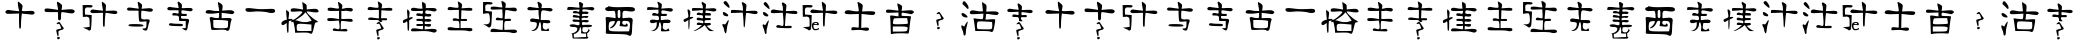 SplineFontDB: 3.0
FontName: TwentyCharacters
FullName: Twenty Characters for Amino Acids
FamilyName: TwentyCharacters
Weight: Book
Copyright: Created by Jon Stahlhacke, Matt Oates, Ben Smithers, Chris Musselle, Original Glyphs by Kristian Rother. Made with FontForge 2.0 (http://fontforge.sf.net)
UComments: "2013-11-11: Created." 
Version: 001.000
ItalicAngle: 0
UnderlinePosition: -100
UnderlineWidth: 50
Ascent: 800
Descent: 200
LayerCount: 2
Layer: 0 0 "Back"  1
Layer: 1 0 "Fore"  0
NeedsXUIDChange: 1
XUID: [1021 952 1641378874 13076460]
OS2Version: 0
OS2_WeightWidthSlopeOnly: 0
OS2_UseTypoMetrics: 1
CreationTime: 1384195687
ModificationTime: 1384263085
OS2TypoAscent: 0
OS2TypoAOffset: 1
OS2TypoDescent: 0
OS2TypoDOffset: 1
OS2TypoLinegap: 0
OS2WinAscent: 0
OS2WinAOffset: 1
OS2WinDescent: 0
OS2WinDOffset: 1
HheadAscent: 0
HheadAOffset: 1
HheadDescent: 0
HheadDOffset: 1
OS2Vendor: 'PfEd'
MarkAttachClasses: 1
DEI: 91125
Encoding: ISO8859-1
UnicodeInterp: none
NameList: Adobe Glyph List
DisplaySize: -48
AntiAlias: 1
FitToEm: 1
WinInfo: 0 32 10
BeginPrivate: 0
EndPrivate
BeginChars: 256 52

StartChar: A
Encoding: 65 65 0
Width: 1000
VWidth: 0
Flags: H
LayerCount: 2
Fore
SplineSet
453.528 780 m 0
 461.79 780 491.716 758.67 520.184 732.668 c 0
 567.827 689.152 571.014 680.457 557.963 622.588 c 0
 550.164 588.011 546.91 554.406 550.798 548.116 c 0
 554.685 541.826 619.16 540.619 694.097 545.294 c 0
 806.901 552.331 834.203 549.215 852.594 527.056 c 0
 888.659 483.6 845.969 445.939 772.911 456.709 c 0
 740.735 461.452 676.605 470.36 630.48 476.467 c 2
 546.672 487.54 l 1
 536.033 399.172 l 2
 530.207 350.648 525.473 264.661 525.395 208.107 c 0
 525.263 113.17 514.709 88.3037 486.747 116.266 c 0
 480.715 122.298 475.892 208.3 475.892 307.331 c 2
 475.892 487.54 l 1
 317.395 481.461 l 2
 178.3 476.252 156.505 479.24 140.441 505.344 c 0
 115.748 545.472 170.543 588.442 229.026 574.822 c 0
 251.648 569.554 317.492 560.718 375.365 555.064 c 2
 480.668 544.643 l 1
 469.812 588.283 l 2
 447.72 676.308 438.881 780 453.528 780 c 0
EndSplineSet
EndChar

StartChar: B
Encoding: 66 66 1
Width: 1000
VWidth: 0
Flags: H
LayerCount: 2
Fore
SplineSet
429.619 777.788 m 0
 440.266 778.223 468.833 762.702 498.605 739.994 c 0
 554.855 697.09 559.513 687.314 549.149 632.075 c 2
 537.766 571.285 l 1
 674.6 582.896 l 2
 781.015 591.771 819.221 588.644 845.358 569.235 c 0
 872.479 549.098 875.143 538.149 859.474 512.999 c 0
 837.972 478.485 807.304 477.071 654.792 503.437 c 0
 597.859 513.279 545.338 517.762 538.221 513.455 c 0
 531.104 509.147 525.243 452.907 525.243 388.232 c 1
 530.592 273.82 441.321 313.222 452.614 361.594 c 1
 447.605 516.414 l 1
 283.678 516.414 l 2
 126.749 516.414 119.573 518.107 114.285 555.348 c 0
 106.391 610.945 143.561 618.491 302.119 593.825 c 0
 378.125 582.001 444.709 576.813 450.109 582.213 c 0
 455.51 587.613 450.075 631.141 437.815 678.977 c 0
 425.555 726.812 420.332 770.778 426.203 776.65 c 0
 426.938 777.384 428.098 777.723 429.619 777.788 c 0
489.384 -102.106 m 0
 501.084 -149.361 496.01 -130.322 480.209 -149.361 c 0
 468.315 -163.691 442.939 -163.4 434.263 -149.361 c 0
 421.521 -128.745 420.543 -116.418 442.778 -105.091 c 1
 455.277 -104.863 486.889 -92.0303 489.384 -102.106 c 0
454.568 269.644 m 0
 464.761 275.709 475.286 276.234 484.313 271.128 c 0
 496.37 264.308 506.593 251.29 528.104 215.367 c 0
 548.846 180.729 567.226 154.266 579.425 141.479 c 0
 587.113 133.418 590.351 128.432 592.103 121.95 c 0
 595.529 109.266 590.171 97.9609 576.388 88.8008 c 0
 570.239 84.7148 555.432 79.5078 544.456 77.5723 c 0
 514.515 72.292 474.978 55.7295 464.084 43.9033 c 0
 459.461 38.8838 458.352 32.166 460.287 20.9062 c 0
 474.625 -53.1826 453.437 -180.334 413.873 21.1191 c 0
 408.752 43.0186 406.078 62.459 407.111 70.2725 c 0
 407.549 73.5723 408.015 74.3428 410.913 76.5518 c 0
 412.989 78.1338 418.376 80.8086 425.416 83.7539 c 0
 440.528 90.0742 459.25 95.3174 498.848 104.319 c 0
 516.051 108.229 530.47 111.546 530.89 111.689 c 0
 531.859 112.019 516.958 155.967 508.309 178.288 c 0
 497.283 206.741 489.518 219.182 479.318 224.729 c 0
 470.804 229.359 463.366 229.084 443.81 223.417 c 0
 422.511 217.245 414.594 217.585 413.998 224.696 c 0
 413.78 227.292 417.395 234.54 421.422 239.586 c 0
 429.42 249.604 445.695 264.362 454.568 269.644 c 0
EndSplineSet
EndChar

StartChar: C
Encoding: 67 67 2
Width: 1000
VWidth: 0
Flags: H
LayerCount: 2
Fore
SplineSet
550.155 780 m 0
 555.8 780 580.935 764.655 606.219 745.961 c 0
 648.316 714.838 651.92 705.638 647.467 636.035 c 2
 642.461 559.948 l 1
 772.209 565.354 l 2
 877.083 569.659 905.674 565.981 921.98 546.333 c 0
 954.927 506.635 915.345 471.976 848.296 481.859 c 0
 818.624 486.233 759.482 494.448 716.945 500.08 c 2
 639.657 510.292 l 1
 629.847 428.999 l 2
 624.473 384.249 619.907 304.952 619.835 252.797 c 0
 619.729 178.681 614.797 157.889 597.009 157.889 c 0
 578.086 157.889 574.183 187.614 574.183 334.09 c 2
 574.183 510.292 l 1
 428.016 504.686 l 2
 299.742 499.882 279.843 502.638 265.029 526.711 c 0
 242.257 563.717 292.789 603.345 346.723 590.783 c 0
 367.585 585.925 428.307 577.776 481.677 572.562 c 2
 578.788 563.152 l 1
 568.576 603.198 l 2
 550.515 675.162 539.643 780 550.155 780 c 0
216.374 698.507 m 0
 283.329 698.258 306.54 692.65 312.283 677.684 c 0
 324.994 644.559 286.717 628.733 217.375 638.238 c 0
 138.863 648.999 115.66 623.557 122.065 534.52 c 2
 126.671 469.045 l 1
 210.166 461.436 l 1
 293.662 453.827 l 1
 288.056 279.228 l 2
 285.008 183.263 275.637 96.2373 267.231 85.8066 c 0
 248.473 62.5264 221.638 61.5205 199.955 83.2031 c 0
 190.986 92.1729 157.856 108.255 126.471 119.045 c 2
 69.4053 138.667 l 1
 154.903 149.479 l 1
 240.401 160.092 l 1
 240.401 271.019 l 2
 240.401 400.693 226.975 418.754 134.68 412.58 c 2
 71.0078 408.176 l 1
 68.6045 552.34 l 1
 66.2021 696.505 l 1
 184.938 698.307 l 2
 196.368 698.475 206.809 698.545 216.374 698.507 c 0
EndSplineSet
EndChar

StartChar: D
Encoding: 68 68 3
Width: 1000
VWidth: 0
Flags: H
LayerCount: 2
Fore
SplineSet
447.401 779.992 m 0
 456.496 780.363 480.901 767.104 506.335 747.705 c 0
 554.389 711.053 558.367 702.702 549.514 655.512 c 2
 539.789 603.58 l 1
 656.685 613.5 l 2
 747.592 621.081 780.23 618.409 802.56 601.829 c 0
 825.729 584.626 828.004 575.273 814.619 553.788 c 0
 796.25 524.303 770.051 523.095 639.763 545.619 c 0
 591.126 554.026 546.258 557.856 540.178 554.177 c 0
 534.099 550.497 529.092 502.452 529.092 447.201 c 0
 529.092 348.18 529.817 346.499 571.882 338.086 c 0
 595.353 333.393 637.091 333.224 664.659 337.697 c 0
 727.694 347.927 760.795 316.653 736.041 270.4 c 0
 727.153 253.794 711.666 198.651 701.42 147.864 c 0
 681.353 48.3994 660.49 33.2949 591.721 67.9248 c 0
 546.218 90.8379 550.206 107.214 601.252 107.214 c 0
 651.074 107.214 661.741 127.323 661.741 220.997 c 2
 661.741 288.1 l 1
 583.163 279.931 l 2
 539.914 275.467 497.151 276.446 488.052 282.07 c 0
 478.378 288.049 469.563 347.169 467.046 424.444 c 2
 462.767 556.705 l 1
 322.727 556.705 l 2
 188.665 556.705 182.535 558.151 178.018 589.965 c 0
 171.273 637.462 203.026 643.907 338.48 622.836 c 0
 403.411 612.735 460.293 608.303 464.906 612.916 c 0
 469.52 617.529 464.877 654.714 454.403 695.579 c 0
 443.93 736.444 439.468 774.004 444.483 779.02 c 0
 445.11 779.646 446.102 779.937 447.401 779.992 c 0
345.872 217.885 m 0
 362.547 218.004 380.836 217.861 400.915 217.496 c 0
 553.374 214.719 602.464 201.404 581.996 168.287 c 0
 568.058 145.734 238.746 150.322 219.641 173.344 c 0
 194.259 203.928 229.149 217.053 345.872 217.885 c 0
EndSplineSet
EndChar

StartChar: E
Encoding: 69 69 4
Width: 1000
VWidth: 0
Flags: H
LayerCount: 2
Fore
SplineSet
451.26 779.952 m 0
 463.196 780.83 483.735 769.706 512.069 746.525 c 0
 544.773 719.769 551.612 703.947 547.763 664.752 c 2
 543.041 616.217 l 1
 665.417 621.316 l 2
 764.332 625.376 791.299 621.905 806.679 603.375 c 0
 822.488 584.326 822.359 576.601 806.49 557.484 c 0
 791.994 540.019 772.679 536.539 726.039 543.132 c 0
 515.343 572.914 535.865 574.686 535.865 527.835 c 0
 535.865 487.008 537.955 485.604 603.852 486.476 c 0
 662.585 487.253 671.839 483.634 671.839 458.903 c 0
 671.839 433.624 662.986 430.483 595.92 432.275 c 0
 521.85 434.255 520.074 433.272 524.346 396.394 c 0
 528.546 360.128 532.458 358.689 618.394 357.868 c 0
 733.229 356.769 744.969 344.903 716.03 259.665 c 0
 703.592 223.03 693.367 176.849 693.367 156.93 c 0
 693.367 111.504 669.218 64.9043 646.344 66.2812 c 0
 636.782 66.8564 610.228 79.2725 587.422 93.8535 c 2
 546.063 120.481 l 1
 594.598 125.014 l 1
 643.322 129.735 l 1
 643.322 215.474 l 1
 643.322 301.401 l 1
 557.395 301.401 l 2
 474.591 301.401 471.559 302.781 474.3 337.283 c 0
 481.261 424.907 470.069 437.375 384.406 437.375 c 0
 310.221 437.375 305.35 439.407 309.621 469.479 c 0
 313.229 494.885 323.148 501.543 357.022 501.018 c 0
 380.635 500.651 414.477 495.565 432.186 489.498 c 0
 461.137 479.578 464.29 482.968 464.29 523.869 c 2
 464.29 569.382 l 1
 333.605 564.094 l 2
 219.521 559.582 200.776 562.284 186.867 584.868 c 0
 165.194 620.057 213.326 657.463 264.107 644.923 c 0
 283.784 640.063 337.729 632.419 384.028 627.926 c 2
 468.256 619.616 l 1
 459.947 660.976 l 2
 455.445 683.641 447.524 719.781 442.194 741.426 c 0
 436.084 766.242 439.323 779.073 451.26 779.952 c 0
273.103 247.768 m 0
 281.341 247.621 290.399 246.496 299.92 244.368 c 0
 323.531 239.091 394.457 234.216 457.422 233.604 c 0
 561.993 232.588 571.866 230.097 571.866 203.954 c 0
 571.866 171.387 568.382 170.868 367.151 178.459 c 0
 262.93 182.391 232.425 188.321 225.701 205.843 c 0
 215.913 231.35 237.407 248.401 273.103 247.768 c 0
EndSplineSet
EndChar

StartChar: F
Encoding: 70 70 5
Width: 1000
VWidth: 0
Flags: H
LayerCount: 2
Fore
SplineSet
455.111 779.991 m 4
 463.662 780.312 479.459 771.491 505.673 754.816 c 4
 567.656 715.389 572.802 703.489 561.945 624.288 c 6
 552.426 553.629 l 5
 676.185 561.456 l 6
 778.011 567.991 806.107 564.503 834.427 541.57 c 4
 864.652 517.096 866.14 510.291 846.274 486.354 c 4
 829.395 466.017 809.023 461.463 766.519 468.584 c 4
 735.17 473.837 671.7 482.627 625.412 488.047 c 6
 541.214 497.99 l 5
 541.214 430.716 l 5
 541.214 363.653 l 5
 654.395 368.096 l 6
 774.52 373 809.998 354.421 781.539 301.245 c 4
 773.843 286.866 762.46 235.877 756.363 188.063 c 4
 738.75 49.9082 715.72 23.8613 646.779 63.8818 c 0
 626.769 75.4971 562.669 78.4707 462.092 72.3438 c 0
 377.302 67.1777 299.971 67.9102 290.311 74.0361 c 0
 280.65 80.1621 272.043 119.456 271.271 161.408 c 4
 270.498 203.36 262.01 267.468 252.23 303.783 c 4
 229.628 387.725 246.74 408.601 318.024 383.751 c 4
 346.458 373.839 393.835 365.769 423.378 365.769 c 4
 475.507 365.769 477.112 367.648 477.112 430.928 c 6
 477.112 496.086 l 5
 327.967 492.066 l 6
 174.21 487.968 140.53 495.616 140.53 534.377 c 4
 140.53 576.256 201.78 594.727 277.617 575.631 c 4
 315.853 566.003 377.161 558.071 413.858 558.071 c 6
 480.497 558.071 l 5
 471.824 618.152 l 6
 466.988 651.216 458.058 701.834 452.149 730.488 c 4
 445.214 764.125 444.117 779.581 455.111 779.991 c 4
332.833 317.535 m 5
 332.833 222.547 l 6
 332.833 136.703 336.439 126.851 369.009 120.578 c 4
 426.212 109.561 625.969 108.685 665.607 119.309 c 4
 697.207 127.777 701.571 139.471 701.571 213.238 c 6
 701.571 297.438 l 5
 641.49 307.38 l 6
 608.428 312.845 525.345 317.438 457.015 317.535 c 6
 332.833 317.535 l 5
EndSplineSet
EndChar

StartChar: G
Encoding: 71 71 6
Width: 1000
VWidth: 0
Flags: H
LayerCount: 2
Fore
SplineSet
207.854 619.015 m 4
 173.38 619.093 155.938 612.969 143.528 600.56 c 4
 129.686 586.717 129.551 573.271 142.798 552.294 c 4
 159.106 526.468 189.391 523.896 401.976 528.237 c 4
 534.225 530.938 665.153 525.978 692.542 517.231 c 4
 784.719 487.798 868.022 500.711 879.429 536.587 c 4
 882.973 547.736 879.484 560.967 867.341 575.6 c 4
 848.521 598.277 819.247 600.594 677 591 c 4
 569.972 583.781 460.232 587.16 375.131 600.259 c 4
 293.976 612.75 242.336 618.938 207.854 619.015 c 4
207.85 618.015 m 4
 242.219 617.938 293.839 611.76 374.979 599.271 c 4
 460.179 586.156 569.972 582.779 677.066 590.002 c 4
 819.489 599.607 848.206 597.09 866.571 574.961 c 4
 878.6 560.467 881.88 547.599 878.476 536.89 c 4
 867.431 502.15 785.11 488.723 692.847 518.185 c 4
 665.076 527.052 534.282 531.939 401.956 529.237 c 4
 189.101 524.891 159.494 527.727 143.644 552.827 c 4
 130.52 573.609 130.754 586.371 144.235 599.853 c 4
 156.388 612.004 173.471 618.093 207.85 618.015 c 4
207.852 618.515 m 4
 242.277 618.438 293.907 612.255 375.055 599.765 c 4
 460.205 586.658 569.972 583.279 677.033 590.501 c 4
 819.368 600.101 848.363 597.684 866.956 575.28 c 4
 918.091 513.666 813.459 479.146 692.694 517.708 c 4
 665.115 526.515 534.253 531.439 401.966 528.737 c 4
 189.246 524.393 159.3 527.098 143.221 552.561 c 4
 130.035 573.44 130.22 586.544 143.882 600.206 c 4
 156.162 612.486 173.426 618.593 207.852 618.515 c 4
EndSplineSet
EndChar

StartChar: H
Encoding: 72 72 7
Width: 1000
VWidth: 0
Flags: H
LayerCount: 2
Fore
SplineSet
555.653 780 m 1
 612.04 746.746 l 2
 661.932 717.31 668.221 706.334 668.221 650.496 c 2
 668.221 587.5 l 1
 791.527 598.24 l 2
 894.26 607.202 918.98 604.629 940.24 583.369 c 0
 1003.35 520.257 947.947 497.034 797.104 523.265 c 0
 731.719 534.635 675.168 540.952 671.525 537.31 c 0
 647.667 513.451 824.171 344.368 911.323 307.632 c 2
 957.796 288.011 l 1
 917.107 282.434 l 2
 881.43 277.509 874.105 265.73 857.415 187.63 c 0
 810.869 -30.1816 800.674 -44.8516 726.673 -1.77246 c 0
 710.833 7.44922 630.022 12.1768 538.717 9.38086 c 2
 378.851 4.63086 l 1
 374.307 67.2139 l 2
 371.905 101.646 362.696 167.067 353.652 212.621 c 0
 339.102 285.922 333.447 294.317 305.114 285.325 c 0
 281.578 277.854 276.411 280.339 285.493 295.033 c 0
 294.392 309.432 290.1 312.088 270.415 304.534 c 0
 255.387 298.767 236.804 294.207 228.899 294.207 c 0
 220.996 294.207 214.441 226.542 214.441 144.049 c 0
 214.441 31.0381 209.561 -4.17383 194.819 0.706055 c 0
 181.808 5.01465 173.684 50.1309 170.654 135.58 c 2
 166.11 264.051 l 1
 119.225 230.591 l 2
 83.3691 205.06 67.3682 201.362 51.0645 214.894 c 0
 13.3525 246.191 41.1338 292.595 108.483 310.73 c 2
 171.273 327.667 l 1
 160.326 452.833 l 1
 149.38 577.999 l 1
 191.102 550.941 l 2
 230.491 525.133 231.972 519.029 222.084 433.831 c 2
 211.756 343.984 l 1
 264.012 346.463 l 2
 299.108 348.113 314.875 342.378 312.137 328.906 c 0
 305.475 296.123 397.673 351.172 482.949 430.939 c 0
 596.242 536.911 588.18 550.152 418.095 536.69 c 0
 296.297 527.05 275.936 529.021 267.523 550.941 c 0
 262.179 564.871 267.248 587.569 278.677 601.339 c 0
 299.683 626.649 345.977 625.785 517.442 597.001 c 2
 577.96 586.881 l 1
 566.807 683.544 l 1
 555.653 780 l 1
638.891 513.764 m 0
 632.921 513.067 617.38 497.55 601.507 475.76 c 0
 583.365 450.856 526.339 403.775 474.895 371.248 c 2
 381.33 312.176 l 1
 434.825 303.295 l 2
 554.693 283.561 586.636 281.805 683.505 288.63 c 0
 739.17 292.553 787.354 298.502 790.701 301.849 c 0
 795.317 306.465 702.613 437.034 640.75 513.145 c 0
 640.314 513.68 639.744 513.863 638.891 513.764 c 0
507.322 245.049 m 0
 502.818 245.056 498.577 244.975 494.517 244.843 c 0
 423.052 242.511 417.889 218.077 417.889 146.527 c 0
 417.889 93.7266 425.282 58.8838 437.51 53.7881 c 0
 448.27 49.3047 530.951 47.0107 621.335 48.625 c 2
 785.744 51.5166 l 1
 785.744 137.646 l 1
 785.744 223.774 l 1
 638.891 236.58 l 2
 581.516 241.624 538.846 244.995 507.322 245.049 c 0
EndSplineSet
EndChar

StartChar: I
Encoding: 73 73 8
Width: 1000
VWidth: 0
Flags: H
LayerCount: 2
Fore
SplineSet
458.661 779.97 m 0
 467.982 779.237 485.769 765.221 514.43 743.359 c 0
 559.967 708.627 564.04 699.989 555.593 654.963 c 2
 546.299 605.074 l 1
 657.837 613.61 l 2
 778.018 622.699 821.541 610.188 821.541 566.757 c 0
 821.541 530.275 777.006 518.146 710.571 536.596 c 0
 680.653 544.904 628.648 551.729 595.049 551.771 c 2
 533.969 551.961 l 1
 533.969 450.096 l 1
 533.969 348.231 l 1
 665.045 352.974 l 2
 776.701 357.075 798.494 354.145 812.057 333.057 c 0
 823.906 314.629 823.484 303.891 810.349 290.755 c 0
 796.4 276.807 766.991 276.727 669.978 290.755 c 0
 602.467 300.517 540.99 304.741 533.399 300.05 c 0
 525.809 295.357 519.552 245.73 519.552 189.84 c 2
 519.552 88.165 l 1
 589.548 97.46 l 2
 642.24 104.449 663.756 101.651 676.996 85.6982 c 0
 703.671 53.5576 681.941 34.04 622.934 37.3271 c 0
 593.754 38.9531 513.419 42.4697 444.244 45.1045 c 0
 333.078 49.3389 318.479 53.0381 318.479 76.5938 c 0
 318.479 111.14 352.232 123.598 398.528 105.996 c 0
 471.151 78.3848 490.892 86.8457 490.719 145.831 c 0
 490.633 175.477 486.31 224.935 481.234 255.662 c 2
 472.129 311.432 l 1
 339.725 302.137 l 2
 231.021 294.495 203.901 296.833 189.109 314.656 c 0
 174.611 332.125 174.843 340.862 190.247 359.424 c 0
 209.313 382.396 284.691 381.134 429.828 355.63 c 2
 476.492 347.473 l 1
 476.492 450.476 l 1
 476.492 553.288 l 1
 348.829 550.822 l 2
 209.888 548.011 189.109 553.791 189.109 595.59 c 0
 189.109 633.72 239.732 643.462 340.673 624.802 c 0
 470.854 600.736 481.259 602.65 471.56 648.893 c 0
 451.269 745.634 443.125 781.191 458.661 779.97 c 0
EndSplineSet
EndChar

StartChar: J
Encoding: 74 74 9
Width: 1000
VWidth: 0
Flags: H
LayerCount: 2
Fore
SplineSet
452.679 779.992 m 0
 460.231 780.273 474.164 772.49 497.287 757.782 c 0
 551.257 723.451 557.714 710.755 547.868 656.993 c 2
 539.096 609.771 l 1
 657.615 618.73 l 2
 783.255 628.35 817.637 618.536 809.172 575.429 c 0
 803.676 547.437 776.858 545.062 606.475 557.697 c 2
 535.736 563.11 l 1
 531.63 461.948 l 1
 527.523 360.973 l 1
 602.368 363.025 l 2
 668.442 364.782 677.214 361.683 677.214 336.709 c 0
 677.214 311.383 668.648 308.67 595.836 311.138 c 2
 527.674 313.938 l 1
 602.564 288.721 512.839 245.361 488.329 282.396 c 1
 479.728 325.402 422.521 317.82 347.593 317.82 c 0
 275.827 317.82 195.886 315.487 200.098 345.145 c 0
 204.943 379.268 267.272 391.925 342.959 372.097 c 1
 472.09 357.426 l 1
 472.09 465.494 l 1
 472.09 573.376 l 1
 334.158 568.149 l 2
 200.015 563.107 196.155 563.985 191.747 595.026 c 0
 186.077 634.959 233.97 655.741 294.963 639.821 c 0
 318.47 633.686 366.347 626.614 401.351 624.144 c 0
 471.473 619.193 472.99 622.796 449.879 736.317 c 0
 443.837 765.996 442.968 779.631 452.679 779.992 c 0
450.467 -159.549 m 0
 440.516 -157.933 434.605 -152.302 428.225 -138.356 c 0
 422.208 -125.208 425.981 -114.586 439.244 -107.342 c 0
 442.904 -105.342 475.164 -98.6152 481.092 -98.6152 c 0
 486.814 -98.6152 488.525 -100.109 490.257 -106.62 c 0
 493.312 -118.103 495.926 -132.754 495.338 -135.095 c 0
 494.996 -136.459 492.661 -138.951 490.029 -140.763 c 0
 487.445 -142.54 483.027 -146.373 480.212 -149.28 c 0
 472.022 -157.735 461.556 -161.349 450.467 -159.549 c 0
446.797 -85.0059 m 0
 437.945 -77.5576 426.705 -42.0293 414.402 17.3848 c 0
 408.24 47.1475 407.427 52.4727 407.329 63.6865 c 0
 407.229 75.1006 407.09 74.9043 419.582 80.9062 c 0
 434.52 88.084 457.69 94.6123 516.994 108.352 c 0
 524.557 110.104 530.744 111.926 530.744 112.402 c 0
 530.744 114.097 517.811 152.17 511.355 169.481 c 0
 497.4 206.903 488.855 220.68 476.364 225.899 c 0
 470.319 228.425 461.418 227.729 444.244 223.385 c 0
 426.079 218.791 418.089 218.241 415.241 221.388 c 0
 413.679 223.114 413.586 223.914 414.565 227.186 c 0
 416.379 233.236 421.492 240.214 431.204 249.894 c 0
 441.738 260.392 450.04 266.974 457.744 270.935 c 0
 462.304 273.279 464.526 273.771 470.744 273.806 c 0
 480.222 273.858 486.182 270.984 495.111 262.055 c 0
 503.036 254.13 510.652 243.148 530.25 211.385 c 0
 553.336 173.969 564.965 157.488 582.729 137.013 c 0
 602.025 114.771 592.713 92.2979 559.744 81.5449 c 0
 556.169 80.3789 546.953 78.0186 539.265 76.3008 c 0
 502.884 68.1699 467.492 51.6533 461.569 40.042 c 0
 459.019 35.0439 458.882 26.9219 461.134 14.2158 c 0
 467.527 -21.8633 464.314 -75.2324 455.154 -85.1172 c 0
 452.225 -88.2783 450.661 -88.2578 446.797 -85.0059 c 0
EndSplineSet
EndChar

StartChar: K
Encoding: 75 75 10
Width: 1000
VWidth: 0
Flags: H
LayerCount: 2
Fore
SplineSet
554 768 m 4
 554.368 768.087 554.726 768.005 555.139 767.81 c 4
 642.736 726.516 646.185 722.601 646.185 666.711 c 6
 646.185 610.944 l 5
 762.458 613.411 l 6
 853.135 615.347 883.73 610.688 902.062 592.356 c 4
 923.785 570.633 923.753 567.197 901.113 544.557 c 4
 879.433 522.876 866.946 522.036 792.807 537.349 c 4
 656.659 565.47 631.958 561.823 631.958 513.64 c 4
 631.958 473.259 632.936 472.712 701.57 479.308 c 4
 755.412 484.48 773.159 480.847 779.719 463.754 c 4
 794.174 426.083 753.431 406.632 682.413 417.282 c 4
 619.229 426.757 617.543 425.974 617.543 388.261 c 4
 617.543 350.859 619.613 349.843 682.793 356.964 c 4
 730.493 362.341 754.196 358.207 770.614 341.79 c 4
 806.455 305.948 757.398 278.251 678.999 290.007 c 4
 619.585 298.917 617.543 297.83 617.543 260.228 c 4
 617.543 223.587 621.022 221.527 678.619 224.567 c 4
 767.424 229.256 775.546 227.001 775.546 196.306 c 4
 775.546 160.04 731.846 147.104 668.377 164.629 c 4
 618.22 178.478 617.543 177.993 617.543 134.47 c 6
 617.543 90.4639 l 5
 740.455 99.9482 l 6
 867.181 109.689 919.322 97.6553 919.322 58.7881 c 4
 919.322 38.5889 874.97 6.56543 851.986 10.2295 c 4
 845.538 11.2588 801.543 21.2881 754.111 32.4229 c 4
 691.496 47.1221 615.488 50.459 476.99 44.5615 c 4
 313.536 37.6025 285.102 39.6406 277.826 58.5986 c 4
 273.157 70.7656 277.958 91.0967 288.448 103.742 c 4
 307.637 126.862 353.874 125.979 520.427 99.5693 c 4
 573.215 91.1982 574.485 91.9219 574.485 136.746 c 6
 574.485 182.459 l 5
 491.785 178.097 l 6
 417.254 174.124 409.085 176.451 409.085 202.375 c 4
 409.085 228.264 417.426 230.845 492.733 227.413 c 6
 576.382 223.619 l 5
 571.83 263.263 l 6
 567.457 301.3 563.84 303.095 488.182 303.095 c 4
 418.712 303.095 409.085 306.476 409.085 331.736 c 4
 409.085 357.581 417.481 360.123 491.785 356.774 c 4
 571.427 353.186 574.485 354.457 574.485 389.21 c 4
 574.485 423.293 570.058 425.249 496.147 425.249 c 4
 413.714 425.249 395.868 435.823 411.171 475.703 c 4
 420.205 499.244 441.314 499.68 550.206 478.738 c 4
 559.549 476.941 569.275 493.816 571.83 516.105 c 6
 576.572 556.507 l 5
 441.71 553.093 l 6
 302.833 549.391 272.516 556.047 272.516 590.839 c 4
 272.516 628.387 327.433 644.948 395.428 627.826 c 4
 429.71 619.194 481.532 612.083 510.563 612.083 c 6
 563.294 612.083 l 5
 553.241 692.697 l 6
 548.045 734.287 548.479 766.696 554 768 c 4
188.867 580.597 m 4
 195.896 580.877 206.235 572.337 220.733 556.317 c 4
 240.419 534.565 243.345 514.438 235.339 454.08 c 6
 225.285 378.967 l 5
 269.102 388.641 l 6
 333.772 402.845 342.403 371.487 280.861 345.773 c 6
 229.458 324.339 l 5
 229.458 195.927 l 6
 229.458 75.2959 214.593 23.1201 194.937 74.3418 c 4
 190.156 86.8008 186.401 141.806 186.401 196.495 c 4
 186.401 296.373 176.325 314.232 143.154 274.264 c 4
 133.313 262.406 112.809 252.83 97.4414 252.83 c 4
 75.4404 252.83 70.3398 261.16 73.9209 292.283 c 4
 77.6729 324.886 88.2822 334.234 134.239 345.583 c 6
 190.005 359.43 l 5
 180.711 471.341 l 6
 174.391 547.128 175.449 580.061 188.867 580.597 c 4
EndSplineSet
EndChar

StartChar: L
Encoding: 76 76 11
Width: 1000
VWidth: 0
Flags: H
LayerCount: 2
Fore
SplineSet
452.679 779.992 m 0
 460.231 780.273 474.164 772.49 497.287 757.782 c 0
 551.257 723.451 557.714 710.755 547.868 656.993 c 2
 539.096 609.771 l 1
 657.615 618.73 l 2
 783.255 628.35 817.637 618.536 809.172 575.429 c 0
 803.676 547.437 776.858 545.062 606.475 557.697 c 2
 535.736 563.11 l 1
 531.63 461.948 l 1
 527.523 360.973 l 1
 602.368 363.025 l 2
 668.442 364.782 677.214 361.683 677.214 336.709 c 0
 677.214 311.383 668.648 308.67 595.836 311.139 c 2
 514.458 313.938 l 1
 514.458 214.829 l 1
 514.458 115.906 l 1
 648.47 119.826 l 2
 788.593 124.001 818.293 114.171 809.172 66.0723 c 0
 803.342 35.3203 742.683 27.0469 677.214 48.1543 c 0
 653.878 55.6777 542.133 60.4629 428.975 58.793 c 0
 315.816 57.123 215.662 60.4766 206.306 66.2588 c 0
 196.95 72.041 189.321 89.0107 189.321 103.961 c 0
 189.321 139.853 241.63 152.261 311.388 132.892 c 0
 341.464 124.54 393.115 117.628 426.175 117.586 c 2
 486.274 117.586 l 1
 486.274 172.273 l 2
 486.274 202.416 482.178 247.074 477.315 271.383 c 0
 468.715 314.39 466.574 315.617 391.646 315.617 c 0
 319.88 315.617 314.828 317.689 319.04 347.348 c 0
 323.887 381.47 357.58 387.52 433.268 367.691 c 2
 472.09 357.426 l 1
 472.09 465.494 l 1
 472.09 573.376 l 1
 334.158 568.149 l 2
 200.015 563.107 196.155 563.985 191.747 595.026 c 0
 186.077 634.959 233.97 655.741 294.963 639.821 c 0
 318.47 633.686 366.347 626.614 401.351 624.144 c 0
 471.473 619.193 472.99 622.796 449.879 736.317 c 0
 443.837 765.996 442.968 779.631 452.679 779.992 c 0
EndSplineSet
EndChar

StartChar: M
Encoding: 77 77 12
Width: 1000
VWidth: 0
Flags: H
LayerCount: 2
Fore
SplineSet
545.183 779.996 m 0
 556.103 779.789 576.589 771.313 598.069 757.666 c 0
 646.529 726.879 649.688 720.707 641.555 666.974 c 2
 632.74 609.189 l 1
 757.711 619.375 l 2
 860.989 627.755 886.712 625.336 905.992 606.056 c 0
 931.418 580.63 925.365 545.9 893.26 533.58 c 0
 882.105 529.3 822.045 536.179 759.866 548.858 c 0
 697.688 561.539 643.578 568.708 639.596 564.725 c 0
 635.613 560.742 628.393 510.048 623.534 452.095 c 2
 614.72 346.711 l 1
 694.639 350.041 l 2
 765.938 353.091 774.753 350.233 774.753 323.794 c 0
 774.753 297.803 765.133 294.253 696.988 294.804 c 0
 621.6 295.412 618.931 293.929 610.606 249.556 c 0
 605.879 224.359 604.055 177.446 606.688 145.151 c 2
 611.585 86.3877 l 1
 753.206 91.6768 l 2
 869.517 96.0049 898.175 92.6348 914.415 73.0684 c 0
 959.274 19.0156 859.696 -15.6914 767.31 21.748 c 0
 746.9 30.0186 633.388 35.4355 515.017 33.8926 c 0
 248.117 30.4131 262.725 28.7725 262.725 63.666 c 0
 262.725 108.136 310.338 126.117 384.562 109.894 c 0
 419.589 102.236 474.92 93.9375 507.573 91.2852 c 2
 566.925 86.3877 l 1
 571.43 193.926 l 1
 575.739 301.659 l 1
 486.026 301.659 l 2
 407.905 301.659 396.314 305.201 396.314 329.67 c 0
 396.314 368.156 435.363 379.982 496.408 359.836 c 0
 524.545 350.55 552.62 348.704 558.894 355.722 c 0
 565.154 362.726 566.924 413.871 563.008 469.527 c 2
 555.956 570.798 l 1
 412.964 566.097 l 2
 275.059 561.546 269.977 562.586 265.467 594.303 c 0
 258.982 639.901 308.796 649.604 441.758 628.974 c 0
 500.647 619.837 552.54 616.155 557.131 620.747 c 0
 561.722 625.338 557.443 659.499 547.533 696.552 c 0
 537.623 733.604 533.157 769.842 537.739 777.254 c 0
 538.885 779.107 541.542 780.065 545.183 779.996 c 0
77.2266 754.336 m 1
 185.939 754.336 l 2
 299.071 754.393 340.236 735.97 300.529 703.016 c 0
 287.279 692.02 261.374 688.694 234.518 694.593 c 0
 210.075 699.962 176.208 696.8 158.908 687.541 c 0
 132.695 673.513 128.32 659.36 132.073 601.158 c 2
 136.578 531.621 l 1
 218.26 524.178 l 1
 299.746 516.734 l 1
 294.457 370.413 l 2
 291.471 289.926 284.318 206.472 278.591 184.915 c 0
 266.992 141.26 221.314 126.289 191.425 156.316 c 0
 180.956 166.834 150.997 183.363 124.825 192.946 c 2
 77.2266 210.38 l 1
 133.836 211.359 l 2
 229.045 213.257 247.838 231.803 247.838 323.402 c 0
 247.838 367.482 241.22 420.871 233.146 442.104 c 0
 219.332 478.439 214.351 480.282 146.568 471.291 c 2
 74.4844 461.692 l 1
 75.8555 608.015 l 1
 77.2266 754.336 l 1
EndSplineSet
EndChar

StartChar: N
Encoding: 78 78 13
Width: 1000
VWidth: 0
Flags: H
LayerCount: 2
Fore
SplineSet
448.384 779.871 m 0
 459.333 781.264 479.227 771.371 508.782 750.326 c 0
 545.761 723.995 550.345 713.391 543.563 671.602 c 2
 535.896 623.544 l 1
 655.947 626.723 l 2
 752.707 629.39 780.501 625.398 799.746 606.153 c 0
 822.141 583.759 822.182 580.718 799.559 558.096 c 0
 778.186 536.722 766.062 536.08 692.973 551.177 c 0
 554.602 579.757 539.299 576.394 529.165 515.087 c 0
 524.335 485.862 520.281 433.098 520.189 398.028 c 2
 520.003 334.264 l 1
 628.272 334.264 l 2
 715.138 334.264 739.392 329.561 751.876 309.954 c 0
 782.479 261.893 713.521 236.797 617.24 260.962 c 0
 582.942 269.57 579.701 266.192 571.239 213.278 c 0
 560.097 143.597 577.892 106.995 629.021 94.1631 c 0
 657.559 87 672.533 90.8877 685.867 109.122 c 0
 706.408 137.214 710.904 134.961 724.948 89.3008 c 0
 734.816 57.2188 733.494 56.748 632.761 60.8779 c 2
 530.661 65.1787 l 1
 527.482 158.676 l 2
 522.698 298.366 489.752 328.752 471.385 210.474 c 0
 457.036 118.075 394.222 57.1611 315.057 59.0078 c 0
 272.194 60.0088 272.244 59.9746 329.269 85.374 c 0
 390.663 112.72 420.896 160.225 420.896 228.799 c 0
 420.896 270.099 419.906 270.499 342.545 270.499 c 0
 283.054 270.499 261.971 276.091 255.219 293.686 c 0
 241.978 328.192 271.089 363.217 309.447 358.947 c 0
 327.909 356.892 374.252 351.129 412.481 346.231 c 2
 482.043 337.442 l 1
 472.693 405.135 l 2
 467.586 442.399 463.344 495.035 463.344 522.006 c 2
 463.344 570.998 l 1
 333.943 565.949 l 2
 221.013 561.621 202.363 564.359 188.649 586.706 c 0
 167.48 621.196 214.762 658.278 265.13 646.731 c 0
 284.612 642.265 338.003 634.487 383.871 629.527 c 2
 467.271 620.552 l 1
 459.043 661.69 l 2
 454.561 684.3 446.556 720.293 441.278 741.725 c 0
 435.355 765.776 437.435 778.478 448.384 779.871 c 0
EndSplineSet
EndChar

StartChar: P
Encoding: 80 80 14
Width: 1000
VWidth: 0
Flags: H
LayerCount: 2
Fore
SplineSet
201.43 660.488 m 4
 220.303 661.185 241.312 658.248 262.925 651.115 c 4
 305.08 637.203 406.194 633.37 572 639 c 4
 818.755 647.377 874.218 638.298 874.218 590.307 c 4
 874.218 550.215 809.761 536.265 709.621 554.415 c 4
 578.997 578.092 562.398 567.328 562.398 460.001 c 6
 562.398 370.388 l 5
 663.214 379.531 l 6
 803.541 392.256 827.691 375.326 814.323 273.915 c 4
 808.477 229.564 802.85 142.672 801.75 80.7432 c 4
 799.084 -69.2666 772.375 -101.854 692.247 -52.9912 c 4
 669.626 -39.1973 567.465 -30.8926 397.803 -29.2168 c 4
 154.808 -26.8164 138.4 -24.6953 144.507 5.30273 c 4
 151.561 39.958 150.291 287.324 142.678 358.042 c 4
 138.598 395.947 144.513 401.095 189.999 399.648 c 4
 218.582 398.739 275.013 391.787 315.504 384.332 c 6
 389.115 370.845 l 5
 388.887 429.367 l 6
 388.749 461.55 383.74 506.417 377.686 529.04 c 4
 367.465 567.228 360.262 569.581 277.556 561.045 c 4
 183.295 551.316 129.419 568.757 129.419 609.28 c 4
 129.419 639.855 159.908 658.958 201.43 660.488 c 4
475.758 565.846 m 4
 445.312 565.846 441.238 554.242 441.238 470.517 c 4
 441.238 386.791 445.312 375.188 475.758 375.188 c 4
 506.203 375.188 510.506 386.791 510.506 470.517 c 4
 510.506 554.242 506.203 565.846 475.758 565.846 c 4
470.729 305.92 m 4
 440.769 305.92 425.27 290.779 409.005 245.797 c 4
 384.322 177.54 314.654 115.491 262.925 115.491 c 4
 234.691 115.491 238.981 122.797 285.557 154.354 c 4
 336.147 188.632 387.858 278.373 368.312 297.919 c 4
 364.438 301.794 332.697 300.174 297.673 294.49 c 4
 242.867 285.596 232.526 276.437 223.604 228.88 c 4
 217.903 198.489 215.917 147.055 219.032 114.349 c 4
 224.061 61.5635 231.511 53.6816 285.328 43.9375 c 4
 318.675 37.9004 431.536 33.9766 536.338 35.25 c 6
 726.996 37.5361 l 5
 742.998 120.521 l 6
 752.968 172.146 752.943 221.513 742.77 250.598 c 4
 728.613 291.066 715.425 298.007 646.526 302.491 c 4
 579.43 306.858 565.549 302.342 558.056 273.687 c 4
 553.159 254.964 557.554 231.21 567.886 220.879 c 4
 591.48 197.285 649.041 196.109 649.041 219.278 c 4
 649.041 247.338 679.066 239.219 691.104 207.849 c 4
 708.741 161.887 680.692 149.961 581.831 161.67 c 6
 489.474 172.643 l 5
 500.219 239.396 l 6
 510.002 300.577 507.467 305.92 470.729 305.92 c 4
EndSplineSet
EndChar

StartChar: Q
Encoding: 81 81 15
Width: 1000
VWidth: 0
Flags: H
LayerCount: 2
Fore
SplineSet
452.057 779.988 m 0
 460.966 779.664 475.248 772.768 499.381 758.529 c 0
 549.469 728.977 551.786 724.355 543.065 669.819 c 2
 533.868 612.34 l 1
 654 622.111 l 2
 784.477 632.818 835.558 616.27 817.434 569.039 c 0
 804.484 535.294 773.209 531.838 672.585 552.945 c 0
 542.251 580.284 534.635 578.967 534.635 528.804 c 0
 534.635 486.158 535.919 485.496 603.61 488.951 c 0
 664.066 492.037 672.586 488.738 672.586 463.277 c 0
 672.586 437.849 663.078 434.378 596.329 434.921 c 2
 520.073 435.495 l 1
 520.073 378.591 l 1
 520.073 321.686 l 1
 618.363 331.266 l 2
 693.921 338.711 723.13 336.104 745.393 319.578 c 0
 768.84 302.174 771.056 293.165 757.655 271.871 c 0
 744.377 250.771 725.22 246.239 659.748 249.262 c 0
 598.226 252.103 578.319 248.15 578.319 232.977 c 0
 578.319 221.924 574.427 193.587 569.697 169.94 c 0
 563.756 140.233 568.526 119.38 585.217 102.689 c 0
 616.263 71.6436 674.576 71.6689 691.937 102.689 c 0
 703.934 124.128 707.263 123.261 722.784 94.2598 c 0
 732.381 76.3281 738.072 59.8809 735.43 57.6641 c 0
 719.074 43.9473 535.435 36.6611 527.546 49.4258 c 0
 522.465 57.6455 522.545 77.7051 527.737 94.0684 c 0
 542.863 141.724 520.653 267.272 497.082 267.272 c 0
 484.915 267.272 476.581 252.586 476.581 230.677 c 0
 476.581 131.202 401.664 48.5439 313.723 50.959 c 2
 266.015 52.2998 l 1
 312.381 65.5195 l 2
 376.628 84.1084 418.526 142.293 418.526 212.667 c 2
 418.526 270.146 l 1
 348.594 260.375 l 2
 293.031 252.733 274.547 255.691 258.734 274.744 c 0
 244.071 292.412 242.744 305.219 254.136 323.027 c 0
 270.753 349.007 319.252 352.869 407.797 335.098 c 0
 469.52 322.71 486.606 341.611 470.641 405.223 c 0
 462.32 438.377 454.683 441.626 381.932 441.626 c 0
 324.021 441.626 302.418 446.998 302.418 461.553 c 0
 302.418 500.924 341.713 518.506 391.319 501.213 c 0
 457.278 478.22 462.02 480.2 462.02 530.145 c 2
 462.02 574.979 l 1
 320.62 569.997 l 1
 179.029 565.016 l 1
 179.029 601.228 l 2
 179.029 634.598 184.298 637.638 244.364 637.439 c 0
 280.297 637.323 344.033 632.089 385.955 625.943 c 0
 461.227 614.909 462.02 615.296 462.02 652.575 c 0
 462.02 673.338 455.1 703.374 446.5 719.443 c 0
 437.899 735.512 434.325 758.004 438.645 769.259 c 0
 441.435 776.529 445.127 780.24 452.057 779.988 c 0
EndSplineSet
EndChar

StartChar: R
Encoding: 82 82 16
Width: 1000
VWidth: 0
Flags: H
LayerCount: 2
Fore
SplineSet
548.671 780 m 0
 552.051 780 577.505 766.448 605.43 749.973 c 0
 653.61 721.546 655.881 717.179 647.54 665.02 c 2
 638.752 610.092 l 1
 755.015 619.796 l 2
 855.932 628.202 874.501 626.275 895.811 604.966 c 0
 919.304 581.473 919.176 579.396 891.966 557.362 c 0
 866.094 536.412 853.913 536.049 757.211 554.066 c 0
 698.741 564.961 648.995 571.927 646.625 569.446 c 0
 644.255 566.966 640.124 549.341 637.47 530.265 c 0
 632.95 497.772 636.198 495.794 688.187 499.14 c 0
 754.73 503.421 785.847 486.662 773.141 453.55 c 0
 765.619 433.951 751.342 430.721 694.777 436.156 c 0
 627.047 442.664 625.752 442.1 625.752 404.848 c 0
 625.752 367.983 627.825 366.929 698.439 368.779 c 0
 762.663 370.462 771.31 367.43 771.31 342.963 c 0
 771.31 318.579 762.017 315.134 694.961 315.134 c 0
 622.379 315.134 618.513 313.412 614.4 277.783 c 0
 610.112 240.624 610.762 240.246 690.749 242.996 c 0
 763.052 245.482 771.31 242.974 771.31 218.096 c 0
 771.31 196.405 759.799 188.731 718.396 183.309 c 2
 665.482 176.352 l 1
 711.438 132.043 l 2
 736.754 107.646 779.39 78.2305 806.097 66.6797 c 2
 854.615 45.625 l 1
 791.083 45.0752 l 2
 730.03 44.5537 725.548 47.3926 673.355 119.41 c 2
 619.161 194.294 l 1
 570.459 156.028 l 2
 498.977 99.8008 348.188 28.1318 348.188 50.3848 c 0
 348.188 54.6123 368.429 66.8652 393.228 77.4824 c 0
 418.026 88.1006 463.405 119.005 493.927 146.324 c 2
 549.403 196.125 l 1
 482.575 196.674 l 2
 421.307 197.202 416.079 199.929 420.142 228.532 c 0
 424.971 262.531 454.578 267.055 540.066 247.024 c 0
 584.666 236.574 585.995 237.418 581.628 275.586 c 0
 577.311 313.311 573.622 315.369 497.406 319.345 c 0
 428.53 322.938 417.578 327.284 417.578 351.02 c 0
 417.578 387.776 445.749 396.379 508.574 379.032 c 0
 571.925 361.54 582.2 366.85 573.571 411.988 c 0
 567.402 444.262 561.117 446.959 492.279 446.959 c 0
 438.09 446.959 417.578 452.134 417.578 466 c 0
 417.578 503.623 455.129 520.425 502.532 503.899 c 0
 565.562 481.928 570.276 483.82 570.276 531.547 c 2
 570.276 574.39 l 1
 434.973 569.629 l 1
 299.668 564.869 l 1
 299.668 599.656 l 2
 299.668 631.545 304.703 634.267 362.103 634.077 c 0
 396.439 633.966 457.346 628.964 497.406 623.092 c 2
 570.276 612.473 l 1
 570.276 653.851 l 2
 570.276 676.555 563.991 698.936 556.361 703.651 c 0
 542.992 711.914 536.139 780 548.671 780 c 0
198.786 590.867 m 0
 205.479 591.36 215.87 585.916 230.277 575.305 c 0
 260.171 553.287 262.454 543.662 255.36 473.324 c 2
 247.671 395.693 l 1
 290.88 402.102 l 2
 350.019 410.781 346.753 383.174 285.57 357.61 c 0
 258.75 346.404 237.682 332.184 238.699 326.119 c 0
 246.756 278.103 234.439 86.2705 223.319 86.2705 c 0
 215.148 86.2705 209.405 135.157 209.405 205.279 c 2
 209.405 324.288 l 1
 162.717 295.359 l 2
 121.642 269.975 113.699 268.969 98.6357 287.121 c 0
 72.165 319.016 91.4492 346.617 153.196 365.117 c 0
 215.533 383.794 219.255 396.757 196.223 516.167 c 0
 186.391 567.139 186.006 589.927 198.786 590.867 c 0
EndSplineSet
EndChar

StartChar: S
Encoding: 83 83 17
Width: 1000
VWidth: 0
Flags: H
LayerCount: 2
Fore
SplineSet
132.777 799.932 m 0
 145.536 800.814 156.786 793.186 173.372 774.966 c 0
 212.07 732.456 238.934 681.164 238.934 649.73 c 0
 238.934 614.21 223.001 620.162 150.233 683.627 c 0
 78.293 746.37 70.501 770.413 113.9 793.64 c 0
 120.874 797.371 126.978 799.53 132.777 799.932 c 0
559.864 774.544 m 0
 570.869 775.419 588.146 768.545 611.623 753.841 c 0
 665.736 719.948 666.454 718.496 657.293 637.536 c 2
 647.956 555.534 l 1
 781.716 560.608 l 2
 897.453 564.955 917.873 561.937 932.933 537.875 c 0
 946.811 515.702 944.971 506.076 923.596 490.176 c 0
 901.525 473.759 876.227 474.253 780.904 493.221 c 0
 717.204 505.896 661.036 512.188 656.075 507.226 c 0
 651.113 502.265 641.342 420.976 634.356 326.578 c 0
 621.521 153.136 617.791 134.485 599.242 153.035 c 0
 593.603 158.674 588.891 199.077 588.891 242.953 c 0
 588.891 286.827 584.456 366 578.944 418.729 c 2
 568.796 514.533 l 1
 421.232 509.256 l 1
 273.67 504.182 l 1
 273.67 542.544 l 2
 273.67 577.896 279.252 581.115 342.885 580.906 c 0
 380.951 580.782 448.472 575.237 492.883 568.728 c 2
 573.464 556.955 l 1
 573.464 610.337 l 2
 573.464 639.686 566.233 682.578 557.429 705.735 c 0
 540.598 750.006 541.524 773.085 559.864 774.544 c 0
89.3408 531.802 m 0
 101.441 531.655 120.442 523.4 147.798 507.242 c 0
 233.221 456.781 221.241 401.244 131.356 430.923 c 0
 89.5107 444.74 76.4795 458.125 72.6963 491.004 c 0
 69.5127 518.68 73.7822 531.991 89.3408 531.802 c 0
212.344 333.292 m 0
 224.203 333.416 214.276 277.655 191.438 215.567 c 0
 184.726 197.322 174.535 140.252 168.704 88.708 c 0
 157.378 -11.4023 139.776 -29.2734 115.524 34.5137 c 0
 107.274 56.2119 100.504 85.792 100.504 100.277 c 0
 100.504 114.763 89.5908 142.18 76.1475 161.373 c 0
 43.3555 208.19 57.957 248.458 99.6924 226.122 c 0
 126.087 211.996 134.695 217.877 165.253 271.385 c 0
 184.61 305.281 205.838 333.228 212.344 333.292 c 0
EndSplineSet
EndChar

StartChar: T
Encoding: 84 84 18
Width: 1000
VWidth: 0
Flags: H
LayerCount: 2
Fore
SplineSet
131.947 783.995 m 0
 140.834 783.787 150.423 777.361 165.019 764.152 c 0
 218.724 715.549 262.662 605.019 227.553 607.015 c 0
 221.288 607.37 187.291 633.142 151.79 664.338 c 0
 81.8604 725.787 74.8604 744.359 110.301 773.772 c 0
 118.576 780.641 125.036 784.156 131.947 783.995 c 0
560.066 765.788 m 0
 568.98 767.027 583.783 759.419 611.577 741.736 c 0
 665.309 707.554 665.779 706.445 656.272 626.489 c 2
 646.652 545.716 l 1
 753.281 556.139 l 2
 891.42 569.75 941.257 557.959 934.871 513.046 c 0
 930.688 483.625 921.494 479.684 861.714 481.578 c 0
 824.124 482.77 761.429 488.722 722.415 494.807 c 2
 651.463 505.83 l 1
 643.245 439.488 l 2
 638.672 402.976 632.5 330.487 629.615 278.342 c 2
 624.404 183.539 l 1
 708.986 187.146 l 2
 784.581 190.442 793.367 187.666 793.367 160.489 c 0
 793.367 126.033 780.307 124.531 546.638 133.432 c 0
 420.752 138.226 406.136 141.714 406.136 167.504 c 0
 406.136 204.288 451.175 218.759 503.745 198.771 c 0
 579.57 169.943 588.27 176.56 588.127 262.909 c 0
 588.051 306.764 583.701 379.517 578.306 424.456 c 2
 568.484 506.031 l 1
 438.004 498.815 l 2
 287.57 490.461 269.442 494.216 269.442 533.289 c 0
 269.442 569.857 321.601 598.135 364.246 584.6 c 0
 382.38 578.844 436.93 569.459 485.306 563.755 c 2
 573.095 553.332 l 1
 573.095 612.259 l 2
 573.095 644.688 565.855 685.041 556.859 701.851 c 0
 547.863 718.661 544.208 742.288 548.842 754.363 c 0
 551.431 761.109 554.718 765.045 560.066 765.788 c 0
92.8633 515.218 m 0
 93.9053 515.323 95.1475 515.218 96.2715 515.218 c 0
 130.705 515.218 208.712 456.53 208.712 430.637 c 0
 208.712 401.617 148.24 402.838 105.691 432.641 c 0
 67.7891 459.188 60.5732 511.95 92.8633 515.218 c 0
217.331 317.995 m 0
 222.48 317.913 223.33 309.498 217.731 291.338 c 0
 194.251 215.169 161.974 73.2148 164.217 56.2324 c 0
 171.936 -2.2002 148.851 -40.7686 127.738 -4.89844 c 0
 124.052 1.36621 116.065 30.4043 109.9 59.6406 c 0
 103.735 88.876 88.6631 132.316 76.4287 156.248 c 0
 50.1406 207.666 70.6611 244.204 108.297 212.97 c 0
 126.938 197.498 136.516 204.752 165.82 256.062 c 0
 188.17 295.193 208.748 318.131 217.331 317.995 c 0
EndSplineSet
EndChar

StartChar: U
Encoding: 85 85 19
Width: 1000
VWidth: 0
Flags: H
LayerCount: 2
Fore
SplineSet
550.155 780 m 0
 555.8 780 580.935 764.655 606.22 745.961 c 0
 648.316 714.838 651.92 705.637 647.467 636.035 c 2
 642.461 559.948 l 1
 772.209 565.354 l 2
 877.083 569.659 905.675 565.98 921.98 546.333 c 0
 954.927 506.635 915.345 471.976 848.296 481.859 c 0
 818.624 486.233 759.482 494.448 716.946 500.08 c 2
 639.657 510.292 l 1
 629.847 428.999 l 2
 624.473 384.249 619.907 304.952 619.835 252.797 c 0
 619.729 178.68 614.797 157.889 597.009 157.889 c 0
 578.086 157.889 574.183 187.614 574.183 334.09 c 2
 574.183 510.292 l 1
 428.016 504.686 l 2
 299.742 499.882 279.843 502.638 265.029 526.711 c 0
 242.257 563.717 292.789 603.345 346.723 590.783 c 0
 367.585 585.925 428.307 577.776 481.677 572.562 c 2
 578.788 563.152 l 1
 568.576 603.198 l 2
 550.515 675.162 539.643 780 550.155 780 c 0
216.374 698.507 m 0
 283.329 698.258 306.54 692.65 312.283 677.683 c 0
 324.994 644.559 286.717 628.733 217.375 638.238 c 0
 138.863 648.999 115.659 623.557 122.065 534.52 c 2
 126.671 469.044 l 1
 210.167 461.436 l 1
 293.662 453.827 l 1
 288.056 279.228 l 2
 285.008 183.263 275.637 96.2373 267.231 85.8066 c 0
 248.474 62.5264 221.638 61.5205 199.955 83.2031 c 0
 190.986 92.1719 157.856 108.255 126.471 119.044 c 2
 69.4053 138.667 l 1
 154.903 149.479 l 1
 240.401 160.092 l 1
 240.401 271.019 l 2
 240.401 400.693 226.975 418.754 134.681 412.58 c 2
 71.0078 408.175 l 1
 68.6045 552.34 l 1
 66.2021 696.505 l 1
 184.938 698.307 l 2
 196.368 698.475 206.809 698.545 216.374 698.507 c 0
410.138 273.392 m 1
 432.301 276.139 454.654 261.312 466.697 239.659 c 0
 473.485 224.896 475.168 203.116 463.567 191.034 c 1
 435.711 194.236 407.705 195.583 379.721 195.144 c 0
 369.16 194.252 358.615 195.806 348.082 194.787 c 0
 339.302 194.819 328.376 186.575 332.537 174.697 c 0
 336.354 164.946 338.033 154.311 340.74 144.077 c 0
 345.051 126.382 352.86 106.669 368.962 100.918 c 1
 395.034 95.1953 421.793 102.694 446.168 113.739 c 1
 454.809 116.071 462.745 126.051 471.924 122.199 c 1
 483.222 114.857 479.565 91.2246 466.663 89.1279 c 1
 437.118 73.2656 404.044 66.5283 371.744 70.3545 c 0
 352.498 71.5654 333.219 81.0107 320.914 99.0684 c 0
 307.134 120.969 298.074 147.449 296.176 174.77 c 0
 294.702 198.997 299.611 225.906 315.121 242.931 c 0
 340.725 269.981 377.021 276.341 410.138 273.392 c 1
402.778 247.673 m 0
 395.002 247.019 387.152 247.356 379.432 245.884 c 0
 372.087 243.559 363.306 242.667 358.298 235.096 c 0
 351.951 227.332 352.765 213.1 362.079 216.912 c 1
 379.043 216.861 395.525 217.518 409.537 216.144 c 1
 424.511 217.287 431.198 216.812 429.056 229.465 c 1
 425.342 241.411 413.494 250.255 402.778 247.673 c 0
EndSplineSet
EndChar

StartChar: V
Encoding: 86 86 20
Width: 1000
VWidth: 0
Flags: H
LayerCount: 2
Fore
SplineSet
447.779 779.951 m 0
 458.245 779.119 478.434 767.756 513.227 747.228 c 0
 573.459 711.689 574.151 709.783 563.103 626.488 c 2
 551.818 541.857 l 1
 698.963 546.822 l 2
 859.666 552.266 905.63 534.32 870.48 479.344 c 0
 850.458 448.026 826.128 446.59 646.379 467.608 c 2
 539.405 480.246 l 1
 536.021 358.152 l 2
 534.191 291.008 532.255 211.109 531.732 180.541 c 2
 530.83 124.798 l 1
 620.651 130.666 l 2
 692.65 135.354 712.617 130.868 721.53 107.646 c 0
 742.379 53.3174 676.262 36.6475 556.558 66.1211 c 0
 523.638 74.2256 447.819 76.1582 388.199 70.4082 c 0
 281.205 60.0898 280.021 60.4131 285.739 100.876 c 0
 290.432 134.068 301.298 141.774 342.837 140.821 c 0
 371.054 140.174 410.229 136.301 429.95 132.245 c 0
 473.309 123.329 471.024 113.334 471.024 314.145 c 2
 471.024 477.764 l 1
 307.18 473.476 l 2
 139.822 469.014 102.438 482.249 123.926 538.246 c 0
 137.213 572.871 198.01 582.09 283.482 562.395 c 0
 325.5 552.712 385.756 544.569 417.312 544.34 c 0
 473.931 543.928 474.411 544.697 465.156 607.982 c 0
 459.998 643.253 450.696 697.025 444.394 727.593 c 0
 436.781 764.511 434.322 781.021 447.779 779.951 c 0
EndSplineSet
EndChar

StartChar: W
Encoding: 87 87 21
Width: 1000
VWidth: 0
Flags: H
LayerCount: 2
Fore
SplineSet
437.565 759.997 m 0
 446.508 760.2 472.891 748.824 501.138 732.158 c 0
 556.989 699.205 559.449 694.484 549.96 635.138 c 2
 539.987 572.812 l 1
 671.91 583.822 l 2
 786.422 593.361 807.492 591.175 831.673 566.994 c 0
 858.33 540.337 857.999 537.741 823.57 509.862 c 0
 803.777 493.835 778.784 484.156 768.101 488.256 c 0
 732.512 501.913 555.691 533.692 549.752 527.521 c 0
 546.533 524.179 541.544 503.877 538.533 482.231 c 0
 533.198 443.884 535.644 442.732 635.346 440.889 c 0
 788.232 438.062 782.1 440.364 770.178 391.651 c 0
 764.351 367.841 750.866 270.414 740.262 175.172 c 0
 721.245 4.38281 720.422 2.03711 682.091 7.30762 c 0
 599.351 18.6855 403.908 17.1816 340.129 4.60645 c 0
 303.331 -2.64844 272.842 -6.21289 272.401 -3.28809 c 0
 271.961 -0.362305 268.781 87.0615 265.338 190.962 c 0
 261.895 294.861 256.938 397.429 254.327 419.074 c 0
 249.146 462.028 246.909 461.684 387.496 441.512 c 2
 462.288 430.916 l 1
 462.288 481.608 l 1
 462.288 532.3 l 1
 308.758 526.898 l 2
 159.591 521.609 155.141 522.531 150.242 557.022 c 0
 143.041 607.74 178.14 615.33 324.547 594.626 c 0
 394.459 584.739 455.317 580.385 459.795 584.861 c 0
 464.271 589.338 458.932 628.676 447.745 672.325 c 0
 436.558 715.975 430.695 754.997 434.864 759.166 c 0
 435.386 759.688 436.287 759.971 437.565 759.997 c 0
516.927 387.704 m 2
 427.286 387.704 350.623 382.422 346.569 375.861 c 0
 342.515 369.302 334.232 337.956 328.287 306.265 c 0
 318.576 254.501 321.288 247.873 354.464 240.614 c 0
 396.026 231.521 683.395 241.503 694.348 252.456 c 0
 698.24 256.349 696.559 288.499 690.608 323.716 c 2
 679.806 387.704 l 1
 516.927 387.704 l 2
320.6 183.066 m 1
 320.6 120.118 l 1
 320.6 57.1689 l 1
 481.816 57.377 l 2
 570.564 57.502 651.594 62.7705 661.73 69.2188 c 0
 671.867 75.666 684.742 99.4414 690.4 121.987 c 0
 703.701 174.98 676.816 182.575 473.922 182.859 c 2
 320.6 183.066 l 1
EndSplineSet
EndChar

StartChar: X
Encoding: 88 88 22
Width: 1000
VWidth: 0
Flags: H
LayerCount: 2
Fore
SplineSet
489.384 140.589 m 0
 501.084 93.334 496.01 112.373 480.209 93.334 c 0
 468.315 79.0039 442.939 79.2949 434.263 93.334 c 0
 421.521 113.95 420.543 126.277 442.778 137.604 c 1
 455.277 137.832 486.889 150.665 489.384 140.589 c 0
454.568 512.339 m 0
 464.761 518.404 475.286 518.93 484.313 513.823 c 0
 496.37 507.003 506.593 493.985 528.104 458.062 c 0
 548.846 423.425 567.226 396.961 579.425 384.174 c 0
 587.113 376.113 590.351 371.127 592.103 364.646 c 0
 595.529 351.961 590.171 340.656 576.388 331.496 c 0
 570.239 327.41 555.432 322.203 544.456 320.268 c 0
 514.515 314.987 474.978 298.425 464.084 286.599 c 0
 459.461 281.579 458.352 274.861 460.287 263.602 c 0
 474.625 189.512 453.437 62.3613 413.873 263.814 c 0
 408.752 285.714 406.078 305.154 407.111 312.968 c 0
 407.549 316.268 408.015 317.038 410.913 319.247 c 0
 412.989 320.829 418.376 323.504 425.416 326.449 c 0
 440.528 332.77 459.25 338.013 498.848 347.014 c 0
 516.051 350.925 530.47 354.241 530.89 354.385 c 0
 531.859 354.714 516.958 398.662 508.309 420.982 c 0
 497.283 449.437 489.518 461.877 479.318 467.424 c 0
 470.804 472.055 463.366 471.779 443.81 466.112 c 0
 422.511 459.94 414.594 460.28 413.998 467.392 c 0
 413.78 469.987 417.395 477.235 421.422 482.281 c 0
 429.42 492.299 445.695 507.058 454.568 512.339 c 0
EndSplineSet
EndChar

StartChar: Y
Encoding: 89 89 23
Width: 1000
VWidth: 0
Flags: H
LayerCount: 2
Fore
SplineSet
97.7236 779.999 m 0
 135.521 779.189 213.9 674.755 213.9 625.168 c 0
 213.9 579.908 198.264 576.81 162.715 615.186 c 0
 148.365 630.676 117.378 659.465 93.9004 679.114 c 0
 58.2148 708.983 54.2217 720.191 68.8389 747.504 c 0
 78.4551 765.473 91.3965 780.135 97.7236 779.999 c 0
548.624 758.425 m 1
 607.88 723.593 l 2
 665.331 689.695 666.75 686.043 661.614 606.354 c 2
 656.517 524.16 l 1
 785.224 529.258 l 2
 878.672 532.835 922.656 527.694 945.577 510.78 c 0
 973.316 490.31 974.188 484.044 954.072 459.807 c 0
 930.448 431.341 936.007 431.316 716.835 462.355 c 0
 649.207 471.933 648.446 471.569 648.446 423.063 c 0
 648.446 396.082 643.748 361.905 638.039 347.028 c 0
 628.658 322.583 639.309 321.062 748.693 331.312 c 0
 822.35 338.214 873.444 336.558 879.312 327.064 c 0
 887.7 313.491 856.035 125.977 831.737 45.4375 c 0
 823.128 16.9014 776.532 7.18066 754.216 29.2959 c 0
 747.517 35.9346 661.211 41.4023 562.429 41.4023 c 2
 382.748 41.4023 l 1
 372.342 129.968 l 2
 366.637 178.651 356.658 249.784 350.041 288.197 c 2
 337.935 358.073 l 1
 430.323 346.604 l 2
 584.766 327.308 575.319 323.94 580.906 402.037 c 2
 586.004 472.763 l 1
 436.271 464.267 l 2
 265.933 454.726 245.971 458.554 245.971 500.798 c 0
 245.971 547.12 299.999 568.502 370.854 550.071 c 0
 459.017 527.14 576.396 521.441 573.686 540.302 c 0
 572.412 549.153 566.143 601.775 559.88 657.328 c 2
 548.624 758.425 l 1
528.871 280.976 m 0
 481.287 281.023 451.007 277.683 443.066 271.206 c 0
 432.002 262.181 423.103 219.979 423.103 177.543 c 0
 423.103 130.876 430.899 97.2852 443.066 92.375 c 0
 454.131 87.9102 537.285 83.7285 627.845 83.0303 c 0
 787.954 81.7939 792.939 82.8145 802.215 119.773 c 0
 807.462 140.677 809.328 182.17 806.463 212.162 c 2
 801.153 266.746 l 1
 632.305 277.152 l 2
 592.287 279.619 557.422 280.948 528.871 280.976 c 0
61.6172 490.514 m 0
 95.4668 490.514 163.441 444.024 182.892 407.683 c 0
 196.728 381.829 192.711 377.736 153.582 377.736 c 0
 128.686 377.736 92.334 389.019 72.6621 402.798 c 0
 31.8594 431.377 24.4248 490.514 61.6172 490.514 c 0
189.688 277.064 m 0
 190.545 277.288 191.123 277.115 191.6 276.64 c 0
 196.15 272.088 188.487 230.138 174.608 183.4 c 0
 160.729 136.664 149.546 71.415 149.546 38.3398 c 0
 149.546 -52.5586 127.482 -93.791 95.8125 -62.1201 c 0
 89.9111 -56.2188 84.9619 -36.1719 84.7676 -17.7305 c 0
 84.5732 0.709961 69.8174 47.8359 52.0605 86.9766 c 0
 16.3281 165.738 30.373 207.22 79.0332 167.047 c 0
 95.0791 153.8 108.741 151.052 111.953 160.463 c 0
 123.85 195.314 176.833 273.703 189.688 277.064 c 0
EndSplineSet
EndChar

StartChar: Z
Encoding: 90 90 24
Width: 1000
VWidth: 0
Flags: H
LayerCount: 2
Fore
SplineSet
450.467 -159.549 m 0
 440.516 -157.933 434.605 -152.302 428.225 -138.356 c 0
 422.208 -125.208 425.981 -114.586 439.244 -107.342 c 0
 442.904 -105.342 475.164 -98.6152 481.092 -98.6152 c 0
 486.814 -98.6152 488.525 -100.109 490.257 -106.62 c 0
 493.312 -118.103 495.926 -132.754 495.338 -135.095 c 0
 494.996 -136.459 492.661 -138.951 490.029 -140.763 c 0
 487.445 -142.54 483.027 -146.373 480.212 -149.28 c 0
 472.022 -157.735 461.556 -161.349 450.467 -159.549 c 0
446.797 -85.0059 m 0
 437.945 -77.5576 426.705 -42.0293 414.402 17.3848 c 0
 408.24 47.1475 407.427 52.4727 407.329 63.6865 c 0
 407.229 75.1006 407.09 74.9043 419.582 80.9062 c 0
 434.52 88.084 457.69 94.6123 516.994 108.352 c 0
 524.557 110.104 530.744 111.926 530.744 112.402 c 0
 530.744 114.097 517.811 152.17 511.355 169.481 c 0
 497.4 206.903 488.855 220.68 476.364 225.899 c 0
 470.319 228.425 461.418 227.729 444.244 223.385 c 0
 426.079 218.791 418.089 218.241 415.241 221.388 c 0
 413.679 223.114 413.586 223.914 414.565 227.186 c 0
 416.379 233.236 421.492 240.214 431.204 249.894 c 0
 441.738 260.392 450.04 266.974 457.744 270.935 c 0
 462.304 273.279 464.526 273.771 470.744 273.806 c 0
 480.222 273.858 486.182 270.984 495.111 262.055 c 0
 503.036 254.13 510.652 243.148 530.25 211.385 c 0
 553.336 173.969 564.965 157.488 582.729 137.013 c 0
 602.025 114.771 592.713 92.2979 559.744 81.5449 c 0
 556.169 80.3789 546.953 78.0186 539.265 76.3008 c 0
 502.884 68.1699 467.492 51.6533 461.569 40.042 c 0
 459.019 35.0439 458.882 26.9219 461.134 14.2158 c 0
 467.527 -21.8633 464.314 -75.2324 455.154 -85.1172 c 0
 452.225 -88.2783 450.661 -88.2578 446.797 -85.0059 c 0
451.26 739.952 m 0
 463.196 740.83 483.735 729.706 512.069 706.525 c 0
 544.773 679.769 551.612 663.947 547.763 624.752 c 2
 543.041 576.217 l 1
 665.417 581.316 l 2
 764.332 585.376 791.299 581.905 806.679 563.375 c 0
 822.488 544.326 822.359 536.601 806.49 517.484 c 0
 791.994 500.019 772.679 496.539 726.039 503.132 c 0
 515.343 532.915 535.865 534.686 535.865 487.835 c 0
 535.865 447.008 537.955 445.604 603.852 446.477 c 0
 662.585 447.253 671.839 443.634 671.839 418.903 c 0
 671.839 393.624 662.986 390.483 595.92 392.275 c 0
 521.85 394.255 520.074 393.272 524.346 356.394 c 0
 529.664 313.064 633.096 269.676 474.3 297.283 c 1
 481.261 384.907 470.069 397.375 384.406 397.375 c 0
 310.221 397.375 305.35 399.407 309.621 429.479 c 0
 313.229 454.885 323.148 461.543 357.022 461.018 c 0
 380.635 460.651 414.477 455.565 432.186 449.498 c 0
 461.137 439.578 464.29 442.968 464.29 483.869 c 2
 464.29 529.382 l 1
 333.605 524.094 l 2
 219.521 519.582 200.776 522.284 186.867 544.868 c 0
 165.194 580.057 213.326 617.463 264.107 604.923 c 0
 283.784 600.063 337.729 592.419 384.028 587.926 c 2
 468.256 579.616 l 1
 459.947 620.976 l 2
 455.445 643.641 447.524 679.781 442.194 701.426 c 0
 436.084 726.242 439.323 739.073 451.26 739.952 c 0
EndSplineSet
EndChar

StartChar: a
Encoding: 97 97 25
Width: 1000
VWidth: 0
Flags: HW
LayerCount: 2
Fore
Refer: 0 65 N 1 0 0 1 0 0 2
EndChar

StartChar: b
Encoding: 98 98 26
Width: 1000
VWidth: 0
Flags: HW
LayerCount: 2
Fore
Refer: 1 66 N 1 0 0 1 0 0 2
EndChar

StartChar: c
Encoding: 99 99 27
Width: 1000
VWidth: 0
Flags: HW
LayerCount: 2
Fore
Refer: 2 67 N 1 0 0 1 0 0 2
EndChar

StartChar: d
Encoding: 100 100 28
Width: 1000
VWidth: 0
Flags: HW
LayerCount: 2
Fore
Refer: 3 68 N 1 0 0 1 0 0 2
EndChar

StartChar: e
Encoding: 101 101 29
Width: 1000
VWidth: 0
Flags: HW
LayerCount: 2
Fore
Refer: 4 69 N 1 0 0 1 0 0 2
EndChar

StartChar: f
Encoding: 102 102 30
Width: 1000
VWidth: 0
Flags: HW
LayerCount: 2
Fore
Refer: 5 70 N 1 0 0 1 0 0 2
EndChar

StartChar: g
Encoding: 103 103 31
Width: 1000
VWidth: 0
Flags: HW
LayerCount: 2
Fore
Refer: 6 71 N 1 0 0 1 0 0 2
EndChar

StartChar: h
Encoding: 104 104 32
Width: 1000
VWidth: 0
Flags: HW
LayerCount: 2
Fore
Refer: 7 72 N 1 0 0 1 0 0 2
EndChar

StartChar: i
Encoding: 105 105 33
Width: 1000
VWidth: 0
Flags: HW
LayerCount: 2
Fore
Refer: 8 73 N 1 0 0 1 0 0 2
EndChar

StartChar: j
Encoding: 106 106 34
Width: 1000
VWidth: 0
Flags: HW
LayerCount: 2
Fore
Refer: 9 74 N 1 0 0 1 0 0 2
EndChar

StartChar: k
Encoding: 107 107 35
Width: 1000
VWidth: 0
Flags: HW
LayerCount: 2
Fore
Refer: 10 75 N 1 0 0 1 0 0 2
EndChar

StartChar: l
Encoding: 108 108 36
Width: 1000
VWidth: 0
Flags: HW
LayerCount: 2
Fore
Refer: 11 76 N 1 0 0 1 0 0 2
EndChar

StartChar: m
Encoding: 109 109 37
Width: 1000
VWidth: 0
Flags: HW
LayerCount: 2
Fore
Refer: 12 77 N 1 0 0 1 0 0 2
EndChar

StartChar: n
Encoding: 110 110 38
Width: 1000
VWidth: 0
Flags: HW
LayerCount: 2
Fore
Refer: 13 78 N 1 0 0 1 0 0 2
EndChar

StartChar: p
Encoding: 112 112 39
Width: 1000
VWidth: 0
Flags: HW
LayerCount: 2
Fore
Refer: 14 80 N 1 0 0 1 0 0 2
EndChar

StartChar: q
Encoding: 113 113 40
Width: 1000
VWidth: 0
Flags: HW
LayerCount: 2
Fore
Refer: 15 81 N 1 0 0 1 0 0 2
EndChar

StartChar: r
Encoding: 114 114 41
Width: 1000
VWidth: 0
Flags: HW
LayerCount: 2
Fore
Refer: 16 82 N 1 0 0 1 0 0 2
EndChar

StartChar: s
Encoding: 115 115 42
Width: 1000
VWidth: 0
Flags: HW
LayerCount: 2
Fore
Refer: 17 83 N 1 0 0 1 0 0 2
EndChar

StartChar: t
Encoding: 116 116 43
Width: 1000
VWidth: 0
Flags: HW
LayerCount: 2
Fore
Refer: 18 84 N 1 0 0 1 0 0 2
EndChar

StartChar: u
Encoding: 117 117 44
Width: 1000
VWidth: 0
Flags: HW
LayerCount: 2
Fore
Refer: 19 85 N 1 0 0 1 0 0 2
EndChar

StartChar: v
Encoding: 118 118 45
Width: 1000
VWidth: 0
Flags: HW
LayerCount: 2
Fore
Refer: 20 86 N 1 0 0 1 0 0 2
EndChar

StartChar: w
Encoding: 119 119 46
Width: 1000
VWidth: 0
Flags: HW
LayerCount: 2
Fore
Refer: 21 87 N 1 0 0 1 0 0 2
EndChar

StartChar: x
Encoding: 120 120 47
Width: 1000
VWidth: 0
Flags: HW
LayerCount: 2
Fore
Refer: 22 88 N 1 0 0 1 0 0 2
EndChar

StartChar: y
Encoding: 121 121 48
Width: 1000
VWidth: 0
Flags: HW
LayerCount: 2
Fore
Refer: 23 89 N 1 0 0 1 0 0 2
EndChar

StartChar: z
Encoding: 122 122 49
Width: 1000
VWidth: 0
Flags: HW
LayerCount: 2
Fore
Refer: 24 90 N 1 0 0 1 0 0 2
EndChar

StartChar: O
Encoding: 79 79 50
Width: 1000
VWidth: 0
Flags: HO
LayerCount: 2
Fore
SplineSet
490.374 772.248 m 0
 505.004 772.326 528.181 760.256 555.851 743.593 c 1
 573.998 736.791 588.809 719.037 569.983 678.281 c 1
 561.008 630.871 l 1
 639.146 635.399 717.151 644.668 795.48 643.757 c 1
 826.367 646.921 882.824 611.217 848.632 581.003 c 1
 822.874 549.948 782.125 562.293 748.627 569.757 c 1
 687.933 581.079 625.646 592.481 563.821 587.101 c 1
 556.866 563.508 550.201 520.843 590.012 536.511 c 1
 628.61 538.779 672.353 545.955 706.527 524.15 c 1
 733.19 487.172 675.089 468.964 645.54 478.281 c 1
 614.793 476.902 571.069 493.664 549.654 465.134 c 1
 542.77 444.951 542.447 407.507 573.734 425.265 c 1
 599.457 429.375 687.382 432.046 693.533 428.281 c 0
 730.259 409.097 691.896 377.577 656.335 380.592 c 0
 645.018 381.449 567.682 399.736 540.946 369.396 c 1
 539.887 358.675 539.916 341.586 540.896 321.961 c 0
 541.142 317.056 650.82 341.882 709.516 319.328 c 0
 736.619 308.913 714.463 284.945 702.438 277.562 c 0
 645.564 244.918 606.482 297.926 548.931 264.08 c 1
 549.304 249.819 543.977 213.928 561.735 199.64 c 1
 601.969 202.55 756.434 216.254 793.23 193.448 c 1
 832.87 158.9 719.224 140.566 691.334 143.521 c 1
 666.323 145.093 548.156 160.968 562.26 115.765 c 1
 564.979 87.8096 546.082 53.0605 572.308 30.5186 c 0
 594.912 10.1396 641.209 5.86426 665.117 19.8701 c 0
 693.211 36.3271 718.122 81.6143 720.025 110.835 c 1
 730.31 81.5996 730.865 81.7783 743.499 61.1172 c 1
 735.843 36.2969 709.078 9.08984 679.986 -9.20703 c 1
 677.799 -9.1875 685.517 -68.8672 684.035 -100.629 c 1
 690.453 -101.385 712.279 -99.9854 712.351 -101.687 c 0
 713.001 -117.088 695.354 -128.846 686.513 -140.989 c 0
 679.313 -150.879 353.273 -140.74 351.673 -140.757 c 0
 345.271 -140.826 325.117 -142.097 322.2 -138.495 c 0
 311.07 -124.753 303.438 -19.9795 302.115 -19.9902 c 0
 256.783 -20.375 233.12 -29.2549 335.965 -2.85547 c 1
 388.752 18.5908 432.35 47.0635 434.117 95.4385 c 1
 439.473 127.518 399.1 147.699 360.531 146.703 c 1
 330.307 151.217 247.362 141.439 239.492 181.68 c 1
 249.779 224.894 331.383 214.409 364.247 209.972 c 0
 378.002 207.335 457.824 181.213 472.925 193.899 c 1
 494.686 202.102 490.137 242.999 486.51 263.962 c 1
 466.717 288.796 374.164 268.642 337.688 279.988 c 0
 310.926 288.313 304.926 318.285 319.902 329.883 c 0
 353.773 356.11 480.126 308.188 488.264 334.876 c 1
 486.732 363.865 480.184 382.56 455.845 381.593 c 0
 420.535 379.166 386.364 387.406 351.117 388.871 c 1
 300.301 383.82 313.029 459.577 359.322 448.806 c 1
 402.104 448.469 442.889 433.894 483.106 421.265 c 1
 506.816 436.727 476.107 494.797 441.477 487.855 c 1
 402.411 493.902 360.15 483.434 323.118 499.429 c 1
 305.439 537.285 362.422 556.863 393.283 547.462 c 1
 422.643 548.327 459.98 513.43 483.844 533.462 c 1
 486.818 551.732 485.022 570.395 485.519 588.839 c 1
 386.006 586.492 286.554 582.693 187.177 577.068 c 1
 172.848 592.697 183.152 623.485 192.268 644.445 c 1
 222.658 660.342 260.367 651.01 293.746 652.216 c 1
 358.034 649.705 421.761 640.996 485.519 633.101 c 1
 483.859 660.025 490.134 688.81 479.423 714.15 c 1
 468.176 756.48 473.794 772.16 490.374 772.248 c 0
526.726 108.781 m 1
 528.71 127.85 499.834 166.527 492.545 126.027 c 1
 499.862 61.5557 414.007 -27.1133 346.206 -20.9766 c 0
 345.128 -21.0215 342.679 -100.205 349.897 -110.102 c 0
 357.37 -120.346 566.171 -99.8398 653.122 -99.4814 c 1
 654.054 -77.4434 653.385 -13.6982 648.5 -14.2354 c 0
 637.006 -15.5 599.37 -13.0684 587.814 -13.7764 c 0
 576.258 -14.4844 564.99 -14.4238 554.591 -12.6621 c 0
 544.19 -10.8994 534.65 -7.43066 526.625 -1.28516 c 1
 528.787 34.957 537.08 72.2627 526.726 108.781 c 1
EndSplineSet
EndChar

StartChar: o
Encoding: 111 111 51
Width: 1000
VWidth: 0
Flags: HW
LayerCount: 2
Fore
Refer: 50 79 N 1 0 0 1 0 0 2
EndChar
EndChars
EndSplineFont
